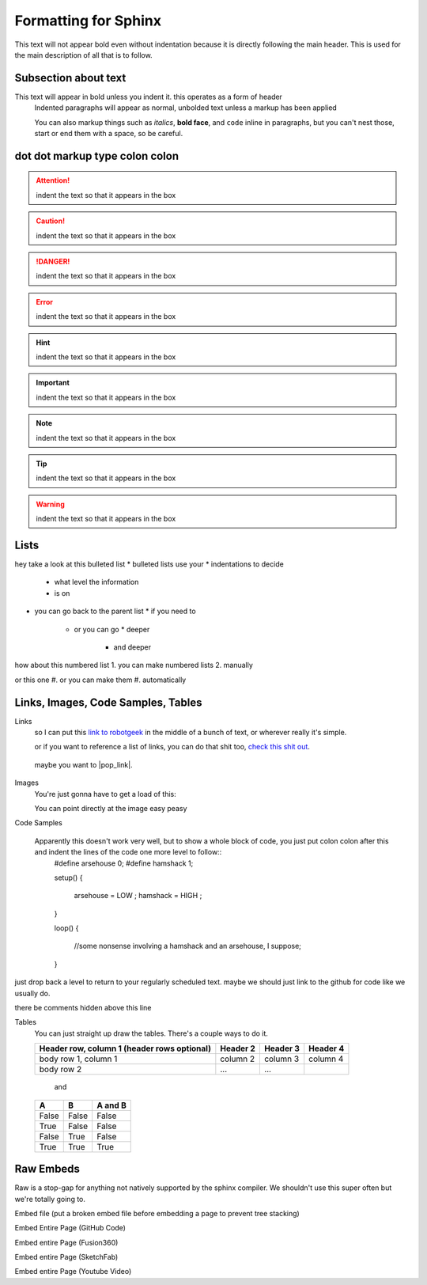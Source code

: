 Formatting for Sphinx
=====================

This text will not appear bold even without indentation because it is directly following the main header. This is used for the main description of all that is to follow.

Subsection about text
--------------------

This text will appear in bold unless you indent it. this operates as a form of header
    Indented paragraphs will appear as normal, unbolded text unless a markup has been applied

    You can also markup things such as *italics*, **bold face**, and ``code`` inline in paragraphs, but you can't nest those, start or end them with a space, so be careful.

dot dot markup type colon colon
-------------------------------

.. attention::
    indent the text so that it appears in the box

.. caution::
    indent the text so that it appears in the box

.. danger::
    indent the text so that it appears in the box

.. error::
    indent the text so that it appears in the box

.. hint::
    indent the text so that it appears in the box

.. important::
    indent the text so that it appears in the box

.. note::
    indent the text so that it appears in the box

.. tip::
    indent the text so that it appears in the box

.. warning::
    indent the text so that it appears in the box

.. admonition:: custom content label
    indent the text so that it appears in the box

Lists
-----

hey take a look at this bulleted list
* bulleted lists use your
* indentations to decide
  * what level the information
  * is on
* you can go back to the parent list
  * if you need to
    * or you can go
      * deeper
        * and deeper

how about this numbered list
1. you can make numbered lists
2. manually

or this one
#. or you can make them
#. automatically



Links, Images, Code Samples, Tables
-------------------------------------

Links
  so I can put this `link to robotgeek <http://www.robotgeek.com>`_ in the middle of a bunch of text, or wherever really it's simple.

  or if you want to reference a list of links, you can do that shit too, `check`_ `this`_ `shit`_ `out`_.

.. _check: http://www.trossenrobotics.com
.. _this: http://www.robotgeek.com
.. _shit: http://www.interbotix.com
.. _out: http://www.github.com

 maybe you want to |pop_link|.

.. |pop_link| raw:: html

   <a href="http://www.readthedocs.org" target="_blank">open a link in a new tab</a>


Images
  You're just gonna have to get a load of this:

  You can point directly at the image easy peasy
.. image:: http://i0.kym-cdn.com/photos/images/original/000/616/992/4d2.png
  :width: 500

Code Samples

  Apparently this doesn't work very well, but to show a whole block of code, you just put colon colon after this and indent the lines of the code one more level to follow::
    #define arsehouse 0;
    #define hamshack 1;

    setup()
    {
      arsehouse = LOW ;
      hamshack = HIGH ;
    }

    loop()
    {
      //some nonsense involving a hamshack and an arsehouse, I suppose;
    }

just drop back a level to return to your regularly scheduled text. maybe we should just link to the github for code like we usually do.

.. you can also comment out things so that the front end doesn't see them at all

..
  like, even whole paragraphs of text
  with multiple lines
  as long as you indented after the comment
  and return to unindented afterwards

there be comments hidden above this line


Tables
  You can just straight up draw the tables. There's a couple ways to do it.

  +------------------------+------------+----------+----------+
  | Header row, column 1   | Header 2   | Header 3 | Header 4 |
  | (header rows optional) |            |          |          |
  +========================+============+==========+==========+
  | body row 1, column 1   | column 2   | column 3 | column 4 |
  +------------------------+------------+----------+----------+
  | body row 2             | ...        | ...      |          |
  +------------------------+------------+----------+----------+

    and

  =====  =====  =======
  A      B      A and B
  =====  =====  =======
  False  False  False
  True   False  False
  False  True   False
  True   True   True
  =====  =====  =======

Raw Embeds
----------

Raw is a stop-gap for anything not natively supported by the sphinx compiler. We shouldn't use this super often but we're totally going to.

Embed file (put a broken embed file before embedding a page to prevent tree stacking)

.. raw:: html
   :file: inclusion.html

Embed Entire Page (GitHub Code)

.. raw:: html
   :url: https://raw.githubusercontent.com/wadecore/spriteDisplay/master/spriteDisplay.ino

Embed entire Page (Fusion360)

.. raw:: html
   :url: http://www.trossenrobotics.com/Shared/readthedocs/a360embed.html

Embed entire Page (SketchFab)

.. raw:: html
   :url: http://www.trossenrobotics.com/Shared/readthedocs/sketchfabembed.html

Embed entire Page (Youtube Video)

.. raw:: html
   :url: http://www.trossenrobotics.com/Shared/readthedocs/videoembed.html


